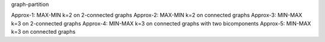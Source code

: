 graph-partition

Approx-1: MAX-MIN k=2 on 2-connected graphs
Approx-2: MAX-MIN k=2 on connected graphs
Approx-3: MIN-MAX k=3 on 2-connected graphs
Approx-4: MIN-MAX k=3 on connected graphs with two bicomponents
Approx-5: MIN-MAX k=3 on connected graphs
